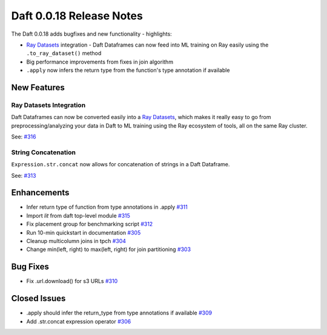 Daft 0.0.18 Release Notes
=========================


The Daft 0.0.18 adds bugfixes and new functionality - highlights:

* `Ray Datasets <https://docs.ray.io/en/latest/data/dataset.html>`_ integration - Daft Dataframes can now feed into ML training on Ray easily using the ``.to_ray_dataset()`` method
* Big performance improvements from fixes in join algorithm
* ``.apply`` now infers the return type from the function's type annotation if available


New Features
------------

Ray Datasets Integration
^^^^^^^^^^^^^^^^^^^^^^^^

Daft Dataframes can now be converted easily into a `Ray Datasets <https://docs.ray.io/en/latest/data/dataset.html>`_, which makes it really easy to go from preprocessing/analyzing your data in Daft to ML training using the Ray ecosystem of tools, all on the same Ray cluster.

See: `#316 <https://github.com/Eventual-Inc/Daft/pull/316>`_

String Concatenation
^^^^^^^^^^^^^^^^^^^^

``Expression.str.concat`` now allows for concatenation of strings in a Daft Dataframe.

See: `#313 <https://github.com/Eventual-Inc/Daft/pull/313>`_

Enhancements
------------

* Infer return type of function from type annotations in .apply `#311 <https://github.com/Eventual-Inc/Daft/pull/311>`_
* Import `lit` from daft top-level module `#315 <https://github.com/Eventual-Inc/Daft/pull/315>`_
* Fix placement group for benchmarking script `#312 <https://github.com/Eventual-Inc/Daft/pull/312>`_
* Run 10-min quickstart in documentation `#305 <https://github.com/Eventual-Inc/Daft/pull/305>`_
* Cleanup multicolumn joins in tpch `#304 <https://github.com/Eventual-Inc/Daft/pull/304>`_
* Change min\(left, right\) to max\(left, right\) for join partitioning `#303 <https://github.com/Eventual-Inc/Daft/pull/303>`_

Bug Fixes
---------

* Fix .url.download\(\) for s3 URLs `#310 <https://github.com/Eventual-Inc/Daft/pull/310>`_


Closed Issues
-------------

* .apply should infer the return\_type from type annotations if available `#309 <https://github.com/Eventual-Inc/Daft/issues/309>`_
* Add .str.concat expression operator `#306 <https://github.com/Eventual-Inc/Daft/issues/306>`_
